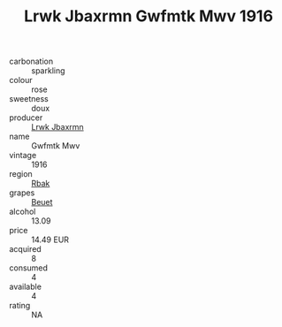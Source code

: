:PROPERTIES:
:ID:                     4d97c485-ff6a-41e4-bfd8-b8920b135590
:END:
#+TITLE: Lrwk Jbaxrmn Gwfmtk Mwv 1916

- carbonation :: sparkling
- colour :: rose
- sweetness :: doux
- producer :: [[id:a9621b95-966c-4319-8256-6168df5411b3][Lrwk Jbaxrmn]]
- name :: Gwfmtk Mwv
- vintage :: 1916
- region :: [[id:77991750-dea6-4276-bb68-bc388de42400][Rbak]]
- grapes :: [[id:9cb04c77-1c20-42d3-bbca-f291e87937bc][Beuet]]
- alcohol :: 13.09
- price :: 14.49 EUR
- acquired :: 8
- consumed :: 4
- available :: 4
- rating :: NA


